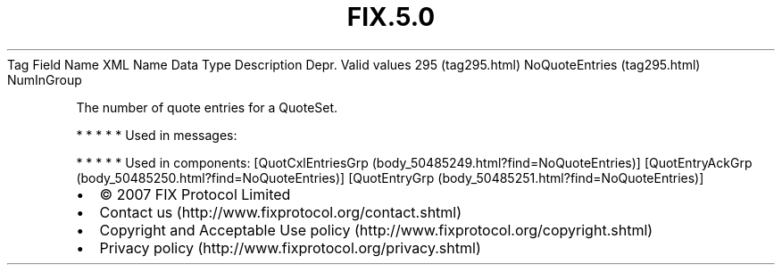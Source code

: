 .TH FIX.5.0 "" "" "Tag #295"
Tag
Field Name
XML Name
Data Type
Description
Depr.
Valid values
295 (tag295.html)
NoQuoteEntries (tag295.html)
NumInGroup
.PP
The number of quote entries for a QuoteSet.
.PP
   *   *   *   *   *
Used in messages:
.PP
   *   *   *   *   *
Used in components:
[QuotCxlEntriesGrp (body_50485249.html?find=NoQuoteEntries)]
[QuotEntryAckGrp (body_50485250.html?find=NoQuoteEntries)]
[QuotEntryGrp (body_50485251.html?find=NoQuoteEntries)]

.PD 0
.P
.PD

.PP
.PP
.IP \[bu] 2
© 2007 FIX Protocol Limited
.IP \[bu] 2
Contact us (http://www.fixprotocol.org/contact.shtml)
.IP \[bu] 2
Copyright and Acceptable Use policy (http://www.fixprotocol.org/copyright.shtml)
.IP \[bu] 2
Privacy policy (http://www.fixprotocol.org/privacy.shtml)
